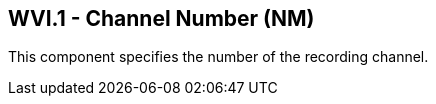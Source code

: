 == WVI.1 - Channel Number (NM)

[datatype-definition]
This component specifies the number of the recording channel.

